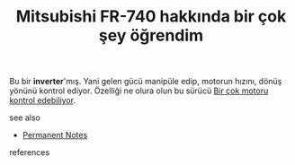 # Title must come at the end
:PROPERTIES:
:ID:       6b862b0e-3d09-4de2-bb89-4e7c9e92f35c
:END:
#+TITLE: Mitsubishi FR-740 hakkında bir çok şey öğrendim
#+STARTUP: overview
# Find tags by asking;
# 1) Topic tag: What are related words to this note?
# 2) Context tag: What is the main idea of this note?
#+ROAM_TAGS: permanent
#+CREATED: [2021-06-17 Prş]
#+LAST_MODIFIED: [2021-06-17 Prş 23:35]

# You can link multiple Concepts and Permanent Notes!
Bu bir *inverter*'mış. Yani gelen gücü manipüle edip, motorun hızını, dönüş yönünü kontrol ediyor. Özelliği ne olura olun bu sürücü [[file:20210617233914-permanent-bir_cok_motoru_kontrol_edebiliyor.org][Bir çok motoru kontrol edebiliyor]].

 - see also ::
# Continuation or Related notes here
    + [[file:20210614003742-keyword-permanent_notes.org][Permanent Notes]]

- references ::

